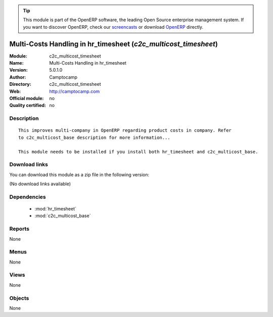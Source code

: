 
.. module:: c2c_multicost_timesheet
    :synopsis: Multi-Costs Handling in hr_timesheet 
    :noindex:
.. 

.. raw:: html

      <br />
    <link rel="stylesheet" href="../_static/hide_objects_in_sidebar.css" type="text/css" />

.. tip:: This module is part of the OpenERP software, the leading Open Source 
  enterprise management system. If you want to discover OpenERP, check our 
  `screencasts <http://openerp.tv>`_ or download 
  `OpenERP <http://openerp.com>`_ directly.

.. raw:: html

    <div class="js-kit-rating" title="" permalink="" standalone="yes" path="/c2c_multicost_timesheet"></div>
    <script src="http://js-kit.com/ratings.js"></script>

Multi-Costs Handling in hr_timesheet (*c2c_multicost_timesheet*)
================================================================
:Module: c2c_multicost_timesheet
:Name: Multi-Costs Handling in hr_timesheet
:Version: 5.0.1.0
:Author: Camptocamp
:Directory: c2c_multicost_timesheet
:Web: http://camptocamp.com
:Official module: no
:Quality certified: no

Description
-----------

::

  This improves multi-company in OpenERP regarding product costs in company. Refer
  to c2c_multicost_base description for more information...
       
  This module needs to be installed if you install both hr_timesheet and c2c_multicost_base.

Download links
--------------

You can download this module as a zip file in the following version:

(No download links available)


Dependencies
------------

 * :mod:`hr_timesheet`
 * :mod:`c2c_multicost_base`

Reports
-------

None


Menus
-------


None


Views
-----


None



Objects
-------

None
